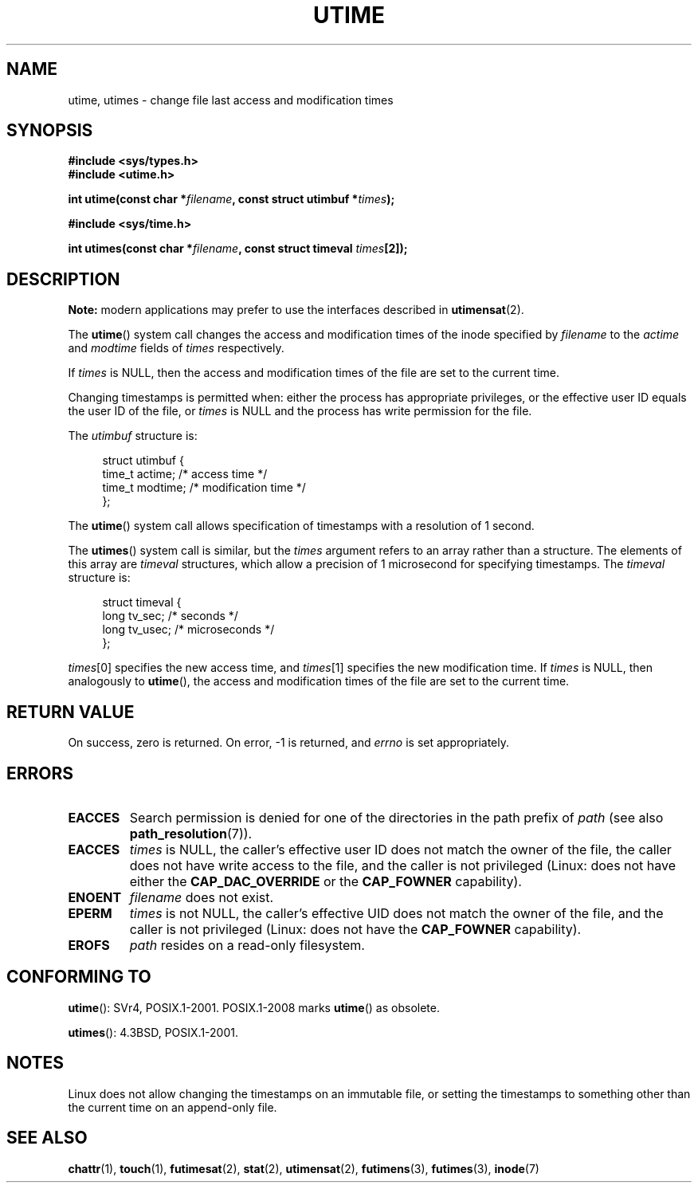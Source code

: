 .\" Copyright (c) 1992 Drew Eckhardt (drew@cs.colorado.edu), March 28, 1992
.\"
.\" %%%LICENSE_START(VERBATIM)
.\" Permission is granted to make and distribute verbatim copies of this
.\" manual provided the copyright notice and this permission notice are
.\" preserved on all copies.
.\"
.\" Permission is granted to copy and distribute modified versions of this
.\" manual under the conditions for verbatim copying, provided that the
.\" entire resulting derived work is distributed under the terms of a
.\" permission notice identical to this one.
.\"
.\" Since the Linux kernel and libraries are constantly changing, this
.\" manual page may be incorrect or out-of-date.  The author(s) assume no
.\" responsibility for errors or omissions, or for damages resulting from
.\" the use of the information contained herein.  The author(s) may not
.\" have taken the same level of care in the production of this manual,
.\" which is licensed free of charge, as they might when working
.\" professionally.
.\"
.\" Formatted or processed versions of this manual, if unaccompanied by
.\" the source, must acknowledge the copyright and authors of this work.
.\" %%%LICENSE_END
.\"
.\" Modified by Michael Haardt <michael@moria.de>
.\" Modified 1993-07-24 by Rik Faith <faith@cs.unc.edu>
.\" Modified 1995-06-10 by Andries Brouwer <aeb@cwi.nl>
.\" Modified 2004-06-23 by Michael Kerrisk <mtk.manpages@gmail.com>
.\" Modified 2004-10-10 by Andries Brouwer <aeb@cwi.nl>
.\"
.TH UTIME 2 2017-09-15 "Linux" "Linux Programmer's Manual"
.SH NAME
utime, utimes \- change file last access and modification times
.SH SYNOPSIS
.nf
.B #include <sys/types.h>
.B #include <utime.h>
.PP
.BI "int utime(const char *" filename ", const struct utimbuf *" times );
.PP
.B #include <sys/time.h>
.PP
.BI "int utimes(const char *" filename ", const struct timeval " times [2]);
.fi
.SH DESCRIPTION
.B Note:
modern applications may prefer to use the interfaces described in
.BR utimensat (2).
.PP
The
.BR utime ()
system call
changes the access and modification times of the inode specified by
.I filename
to the
.IR actime " and " modtime
fields of
.I times
respectively.
.PP
If
.I times
is NULL, then the access and modification times of the file are set
to the current time.
.PP
Changing timestamps is permitted when: either
the process has appropriate privileges,
or the effective user ID equals the user ID
of the file, or
.I times
is NULL and the process has write permission for the file.
.PP
The
.I utimbuf
structure is:
.PP
.in +4n
.EX
struct utimbuf {
    time_t actime;       /* access time */
    time_t modtime;      /* modification time */
};
.EE
.in
.PP
The
.BR utime ()
system call
allows specification of timestamps with a resolution of 1 second.
.PP
The
.BR utimes ()
system call
is similar, but the
.I times
argument refers to an array rather than a structure.
The elements of this array are
.I timeval
structures, which allow a precision of 1 microsecond for specifying timestamps.
The
.I timeval
structure is:
.PP
.in +4n
.EX
struct timeval {
    long tv_sec;        /* seconds */
    long tv_usec;       /* microseconds */
};
.EE
.in
.PP
.IR times [0]
specifies the new access time, and
.IR times [1]
specifies the new modification time.
If
.I times
is NULL, then analogously to
.BR utime (),
the access and modification times of the file are
set to the current time.
.SH RETURN VALUE
On success, zero is returned.
On error, \-1 is returned, and
.I errno
is set appropriately.
.SH ERRORS
.TP
.B EACCES
Search permission is denied for one of the directories in
the path prefix of
.I path
(see also
.BR path_resolution (7)).
.TP
.B EACCES
.I times
is NULL,
the caller's effective user ID does not match the owner of the file,
the caller does not have write access to the file,
and the caller is not privileged
(Linux: does not have either the
.B CAP_DAC_OVERRIDE
or the
.B CAP_FOWNER
capability).
.TP
.B ENOENT
.I filename
does not exist.
.TP
.B EPERM
.I times
is not NULL,
the caller's effective UID does not match the owner of the file,
and the caller is not privileged
(Linux: does not have the
.B CAP_FOWNER
capability).
.TP
.B EROFS
.I path
resides on a read-only filesystem.
.SH CONFORMING TO
.BR utime ():
SVr4, POSIX.1-2001.
POSIX.1-2008 marks
.BR utime ()
as obsolete.
.PP
.BR utimes ():
4.3BSD, POSIX.1-2001.
.SH NOTES
Linux does not allow changing the timestamps on an immutable file,
or setting the timestamps to something other than the current time
on an append-only file.
.\"
.\" In libc4 and libc5,
.\" .BR utimes ()
.\" is just a wrapper for
.\" .BR utime ()
.\" and hence does not allow a subsecond resolution.
.SH SEE ALSO
.BR chattr (1),
.BR touch (1),
.BR futimesat (2),
.BR stat (2),
.BR utimensat (2),
.BR futimens (3),
.BR futimes (3),
.BR inode (7)
